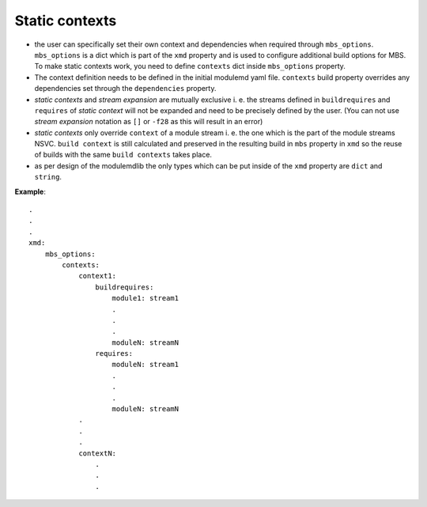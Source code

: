Static contexts
===============

- the user can specifically set their own context and dependencies when required through
  ``mbs_options``. ``mbs_options`` is a dict which is part of the ``xmd`` property and
  is used to configure additional build options for MBS. To make static contexts work,
  you need to define ``contexts`` dict inside ``mbs_options`` property.
- The context definition needs to be defined in the initial modulemd yaml file. ``contexts``
  build property overrides any dependencies set through the ``dependencies`` property.
- `static contexts` and `stream expansion` are mutually exclusive i. e. the streams defined in
  ``buildrequires`` and ``requires`` of `static context` will not be expanded and need
  to be precisely defined by the user. (You can not use `stream expansion` notation as ``[]``
  or ``-f28`` as this will result in an error)
- `static contexts` only override ``context`` of a module stream i. e. the one which
  is the part of the module streams NSVC. ``build context`` is still calculated and preserved
  in the resulting build in ``mbs`` property in ``xmd`` so the reuse of builds with the
  same ``build contexts`` takes place.
- as per design of the modulemdlib the only types which can be put inside of the ``xmd``
  property are ``dict`` and ``string``.


**Example**:

::

    .
    .
    .
    xmd:
        mbs_options:
            contexts:
                context1:
                    buildrequires:
                        module1: stream1
                        .
                        .
                        .
                        moduleN: streamN
                    requires:
                        moduleN: stream1
                        .
                        .
                        .
                        moduleN: streamN
                .
                .
                .
                contextN:
                    .
                    .
                    .

